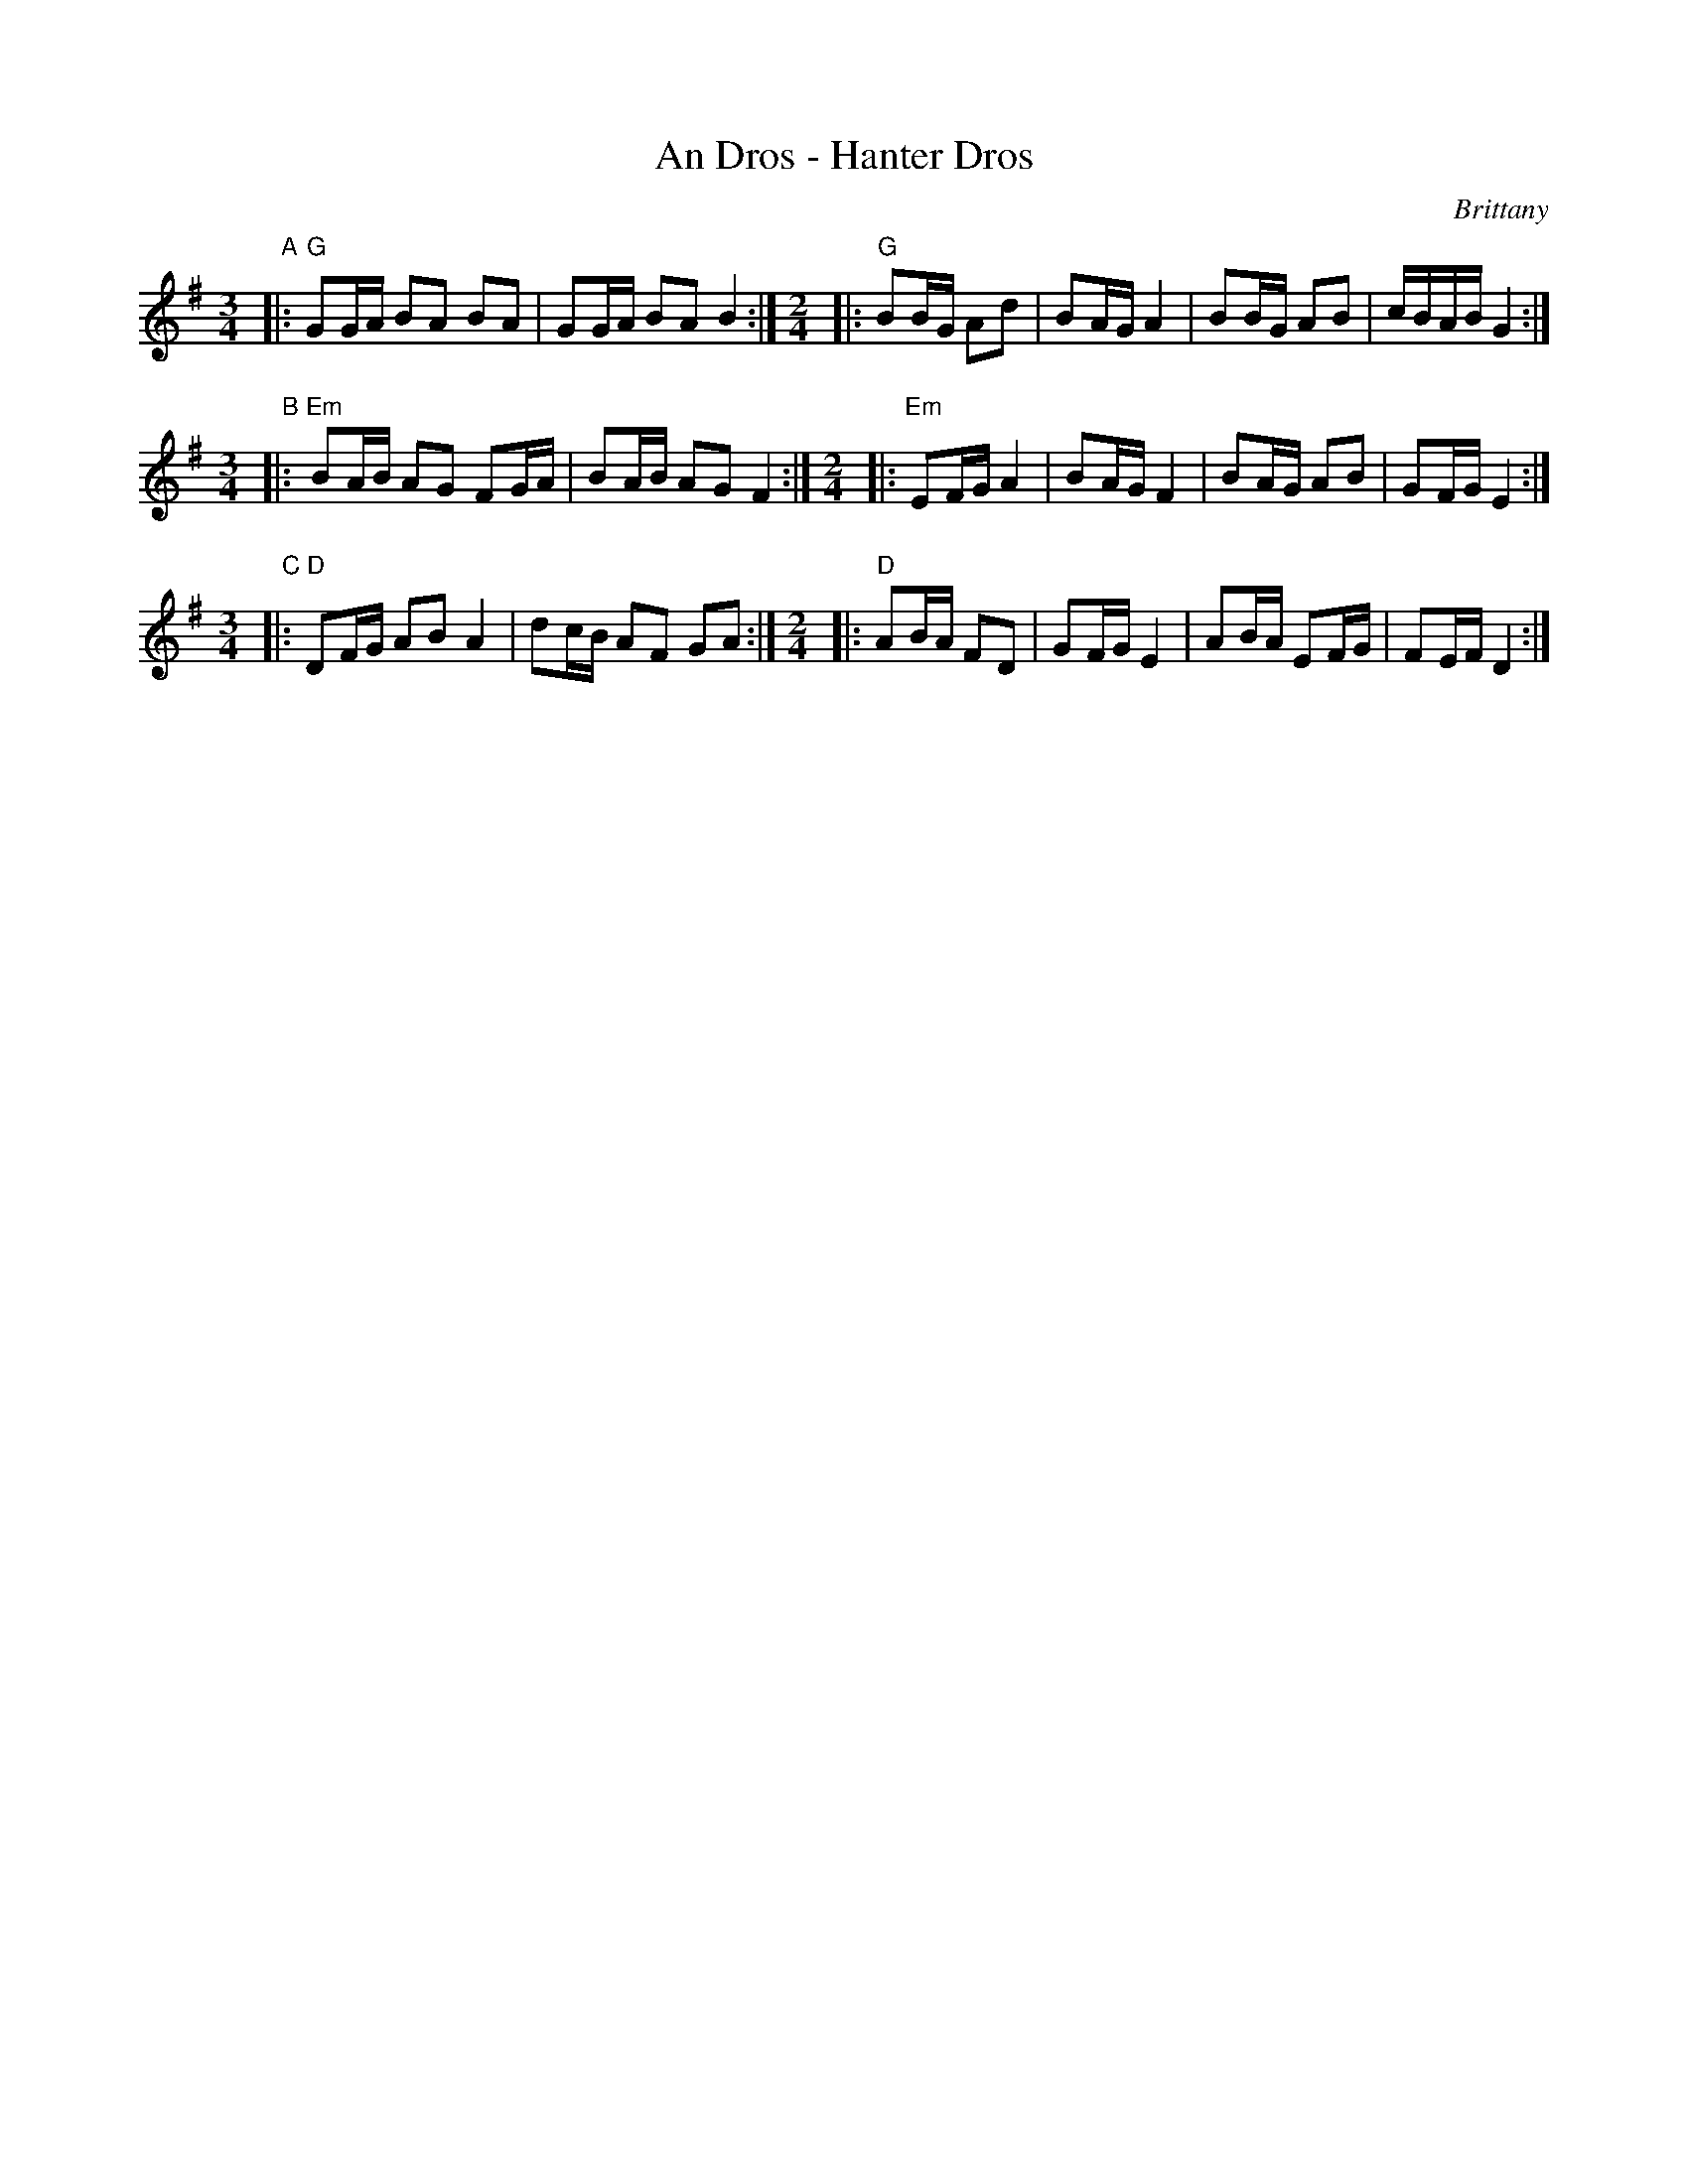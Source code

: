 X:1
T:An Dros - Hanter Dros
%info:line
C:Brittany
Z:2003 John Chambers <jc:trillian.mit.edu> http://trillian.mit.edu/~jc/music/
M:3/4
L:1/16
K:G
"A"\
|: "G"G2GA B2A2 B2A2 | G2GA B2A2 B4 :|[M:2/4]\
|: "G"B2BG A2d2 | B2AG A4 | B2BG A2B2 | cBAB G4 :|
M:3/4
L:1/16
"B"\
|: "Em"B2AB A2G2 F2GA | B2AB A2G2 F4 :|[M:2/4]\
|: "Em"E2FG A4 | B2AG F4 | B2AG A2B2 | G2FG E4 :|
M:3/4
L:1/16
"C"\
|: "D"D2FG A2B2 A4 | d2cB A2F2 G2A2 :|[M:2/4]\
|: "D"A2BA F2D2 | G2FG E4 | A2BA E2FG | F2EF D4 :|
